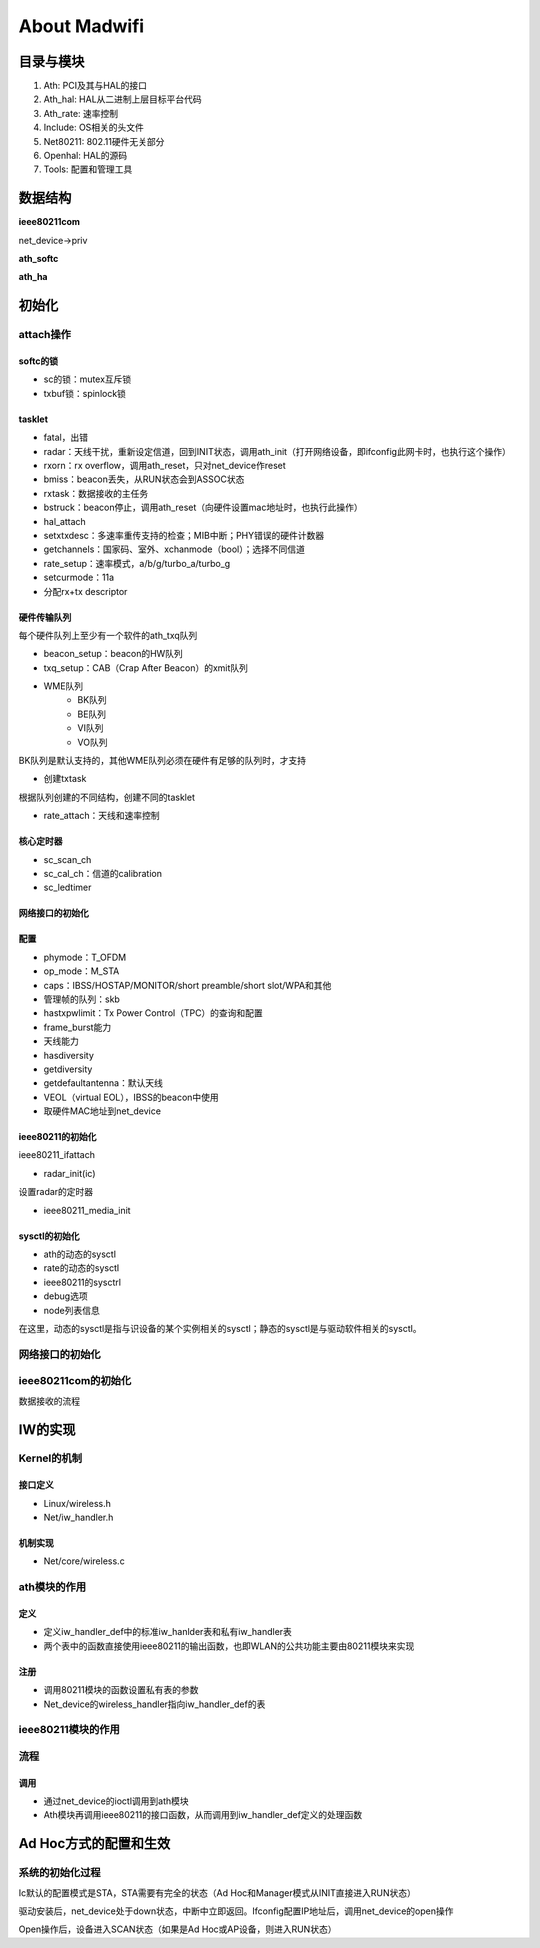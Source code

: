 About Madwifi
##############################


目录与模块
==============
				
#. Ath: PCI及其与HAL的接口			
#. Ath_hal: HAL从二进制上层目标平台代码			
#. Ath_rate: 速率控制			
#. Include: OS相关的头文件			
#. Net80211: 802.11硬件无关部分			
#. Openhal: HAL的源码			
#. Tools: 配置和管理工具			
				

数据结构
=============

**ieee80211com**

net_device->priv

**ath_softc**


**ath_ha**



初始化
===============

attach操作
------------
softc的锁
^^^^^^^^^^
* sc的锁：mutex互斥锁
* txbuf锁：spinlock锁

tasklet
^^^^^^^^^^^^^

* fatal，出错
* radar：天线干扰，重新设定信道，回到INIT状态，调用ath_init（打开网络设备，即ifconfig此网卡时，也执行这个操作）
* rxorn：rx overflow，调用ath_reset，只对net_device作reset
* bmiss：beacon丢失，从RUN状态会到ASSOC状态
* rxtask：数据接收的主任务
* bstruck：beacon停止，调用ath_reset（向硬件设置mac地址时，也执行此操作）

* hal_attach
* setxtxdesc：多速率重传支持的检查；MIB中断；PHY错误的硬件计数器
* getchannels：国家码、室外、xchanmode（bool）；选择不同信道
* rate_setup：速率模式，a/b/g/turbo_a/turbo_g
* setcurmode：11a
* 分配rx+tx descriptor

硬件传输队列
^^^^^^^^^^^^^^^^^^^^
每个硬件队列上至少有一个软件的ath_txq队列

* beacon_setup：beacon的HW队列
* txq_setup：CAB（Crap After Beacon）的xmit队列
* WME队列
   * BK队列
   * BE队列
   * VI队列
   * VO队列

BK队列是默认支持的，其他WME队列必须在硬件有足够的队列时，才支持

* 创建txtask

根据队列创建的不同结构，创建不同的tasklet

* rate_attach：天线和速率控制

核心定时器
^^^^^^^^^^^^^^
* sc_scan_ch
* sc_cal_ch：信道的calibration
* sc_ledtimer


网络接口的初始化
^^^^^^^^^^^^^^^^^^^^

配置
^^^^^^^^^^^^^
* phymode：T_OFDM
* op_mode：M_STA
* caps：IBSS/HOSTAP/MONITOR/short preamble/short slot/WPA和其他

* 管理帧的队列：skb
* hastxpwlimit：Tx Power Control（TPC）的查询和配置
* frame_burst能力
* 天线能力
* hasdiversity
* getdiversity
* getdefaultantenna：默认天线
* VEOL（virtual EOL），IBSS的beacon中使用
* 取硬件MAC地址到net_device


ieee80211的初始化
^^^^^^^^^^^^^^^^^^^^^^^^^
ieee80211_ifattach

* radar_init(ic)

设置radar的定时器

* ieee80211_media_init

sysctl的初始化
^^^^^^^^^^^^^^^^^^^^^^^

* ath的动态的sysctl
* rate的动态的sysctl
* ieee80211的sysctrl
* debug选项
* node列表信息

在这里，动态的sysctl是指与识设备的某个实例相关的sysctl；静态的sysctl是与驱动软件相关的sysctl。

网络接口的初始化
----------------------

ieee80211com的初始化
-----------------------

数据接收的流程


IW的实现
==============

Kernel的机制
----------------
接口定义
^^^^^^^^^
* Linux/wireless.h
* Net/iw_handler.h

机制实现
^^^^^^^^^^^^
* Net/core/wireless.c

ath模块的作用
----------------

定义
^^^^^^^^^
* 定义iw_handler_def中的标准iw_hanlder表和私有iw_handler表
* 两个表中的函数直接使用ieee80211的输出函数，也即WLAN的公共功能主要由80211模块来实现

注册
^^^^^^^^^^
* 调用80211模块的函数设置私有表的参数
* Net_device的wireless_handler指向iw_handler_def的表

ieee80211模块的作用
------------------------


流程
------------

调用
^^^^^^^^
* 通过net_device的ioctl调用到ath模块
* Ath模块再调用ieee80211的接口函数，从而调用到iw_handler_def定义的处理函数


Ad Hoc方式的配置和生效
=========================
系统的初始化过程
--------------------
Ic默认的配置模式是STA，STA需要有完全的状态（Ad Hoc和Manager模式从INIT直接进入RUN状态）

驱动安装后，net_device处于down状态，中断中立即返回。Ifconfig配置IP地址后，调用net_device的open操作

Open操作后，设备进入SCAN状态（如果是Ad Hoc或AP设备，则进入RUN状态）

